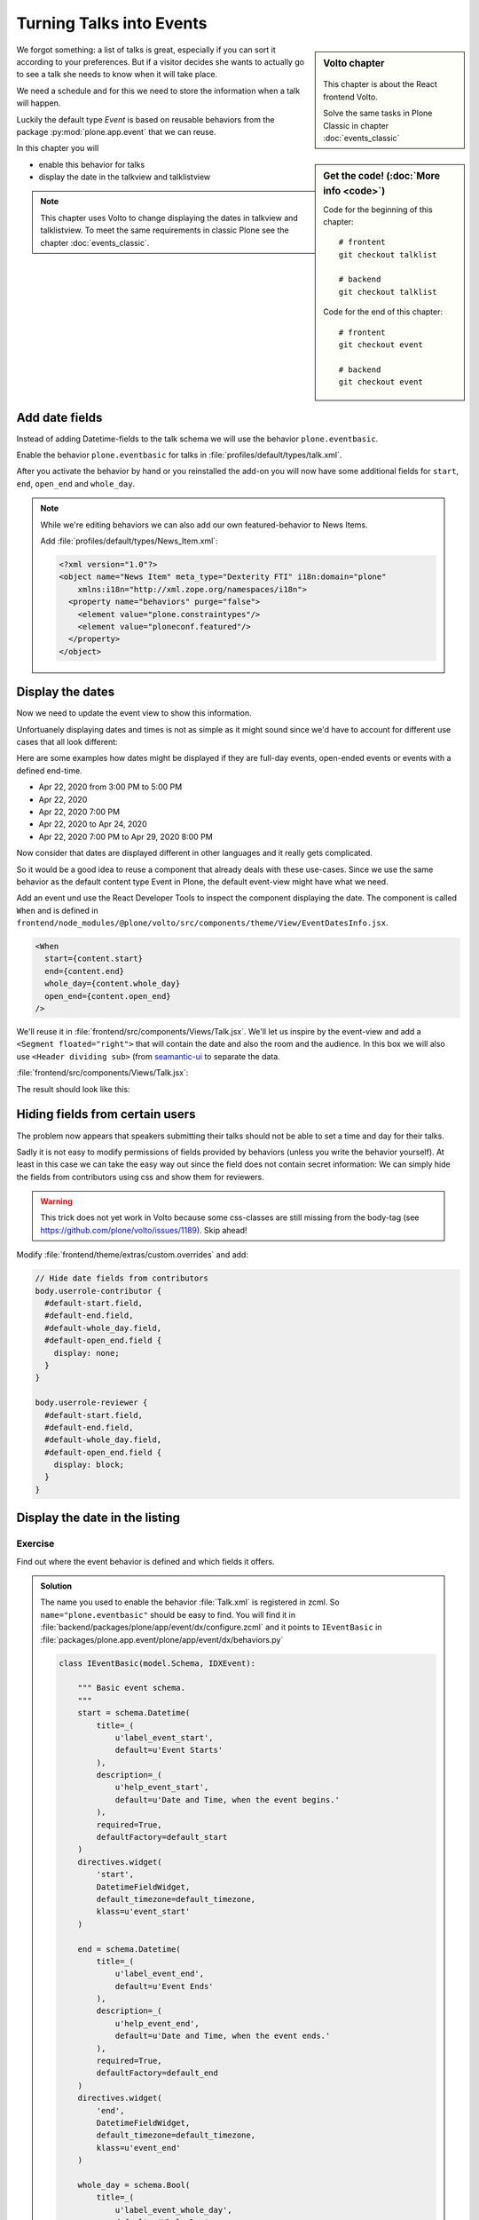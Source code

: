 .. _events-label:

Turning Talks into Events
=========================

.. sidebar:: Volto chapter

  .. figure:: _static/volto.svg
     :alt: Volto Logo

  This chapter is about the React frontend Volto.

  Solve the same tasks in Plone Classic in chapter :doc:`events_classic`


.. sidebar:: Get the code! (:doc:`More info <code>`)

    Code for the beginning of this chapter::

        # frontent
        git checkout talklist

        # backend
        git checkout talklist


    Code for the end of this chapter::

        # frontent
        git checkout event

        # backend
        git checkout event




We forgot something: a list of talks is great, especially if you can sort it according to your preferences. But if a visitor decides she wants to actually go to see a talk she needs to know when it will take place.

We need a schedule and for this we need to store the information when a talk will happen.

Luckily the default type *Event* is based on reusable behaviors from the package :py:mod:`plone.app.event` that we can reuse.

In this chapter you will

* enable this behavior for talks
* display the date in the talkview and talklistview


.. note::

    This chapter uses Volto to change displaying the dates in talkview and talklistview.
    To meet the same requirements in classic Plone see the chapter :doc:`events_classic`.


Add date fields
---------------

Instead of adding Datetime-fields to the talk schema we will use the behavior ``plone.eventbasic``.

Enable the behavior ``plone.eventbasic`` for talks in :file:`profiles/default/types/talk.xml`.

.. code-block:: xml
    :linenos:
    :emphasize-lines: 6

    <property name="behaviors">
      <element value="plone.dublincore"/>
      <element value="plone.namefromtitle"/>
      <element value="plone.versioning"/>
      <element value="ploneconf.featured"/>
      <element value="plone.eventbasic"/>
    </property>

After you activate the behavior by hand or you reinstalled the add-on you will now have some additional fields for ``start``, ``end``, ``open_end`` and ``whole_day``.

.. note::

    While we're editing behaviors we can also add our own featured-behavior to News Items.

    Add :file:`profiles/default/types/News_Item.xml`:

    .. code-block::

        <?xml version="1.0"?>
        <object name="News Item" meta_type="Dexterity FTI" i18n:domain="plone"
            xmlns:i18n="http://xml.zope.org/namespaces/i18n">
          <property name="behaviors" purge="false">
            <element value="plone.constraintypes"/>
            <element value="ploneconf.featured"/>
          </property>
        </object>


Display the dates
-----------------

Now we need to update the event view to show this information.

Unfortuanely displaying dates and times is not as simple as it might sound since we'd have to account for different use cases that all look different:

Here are some examples how dates might be displayed if they are full-day events, open-ended events or events with a defined end-time.

* Apr 22, 2020 from 3:00 PM to 5:00 PM
* Apr 22, 2020
* Apr 22, 2020 7:00 PM
* Apr 22, 2020 to Apr 24, 2020
* Apr 22, 2020 7:00 PM to Apr 29, 2020 8:00 PM

Now consider that dates are displayed different in other languages and it really gets complicated.

So it would be a good idea to reuse a component that already deals with these use-cases.
Since we use the same behavior as the default content type Event in Plone, the default event-view might have what we need.

Add an event und use the React Developer Tools to inspect the component displaying the date.
The component is called ``When`` and is defined in ``frontend/node_modules/@plone/volto/src/components/theme/View/EventDatesInfo.jsx``.

.. code-block:: jsx

    <When
      start={content.start}
      end={content.end}
      whole_day={content.whole_day}
      open_end={content.open_end}
    />

We'll reuse it in :file:`frontend/src/components/Views/Talk.jsx`. We'll let us inspire by the event-view and add a ``<Segment floated="right">`` that will contain the date and also the room and the audience. In this box we will also use ``<Header dividing sub>`` (from `seamantic-ui <https://react.semantic-ui.com/elements/header/#types-subheaders>`_ to separate the data.

:file:`frontend/src/components/Views/Talk.jsx`:

.. code-block:: jsx
    :emphasize-lines: 5,12,29-65

    import React from 'react';
    import { flattenToAppURL } from '@plone/volto/helpers';
    import {
      Container,
      Header,
      Image,
      Icon,
      Label,
      Segment,
    } from 'semantic-ui-react';
    import { Helmet } from '@plone/volto/helpers';
    import { When } from '@plone/volto/components/theme/View/EventDatesInfo';

    const TalkView = props => {
      const { content } = props;
      const color_mapping = {
        Beginner: 'green',
        Advanced: 'yellow',
        Professional: 'red',
      };

      return (
        <Container id="page-talk">
          <Helmet title={content.title} />
          <h1 className="documentFirstHeading">
            {content.type_of_talk.title || content.type_of_talk.token}:{' '}
            {content.title}
          </h1>
          <Segment floated="right">
            {content.start && !content.hide_date && (
              <>
                <Header dividing sub>
                  When
                </Header>
                <When
                  start={content.start}
                  end={content.end}
                  whole_day={content.whole_day}
                  open_end={content.open_end}
                />
              </>
            )}
            {content.audience && (
              <Header dividing sub>
                Audience
              </Header>
            )}
            {content.audience.map(item => {
              let audience = item.title || item.token;
              let color = color_mapping[audience] || 'green';
              return (
                <Label key={audience} color={color}>
                  {audience}
                </Label>
              );
            })}
          </Segment>
          {content.description && (
            <p className="documentDescription">{content.description}</p>
          )}
          {content.details && (
            <div dangerouslySetInnerHTML={{ __html: content.details.data }} />
          )}
          {content.speaker && (
            <Segment clearing>
              <Header dividing>{content.speaker}</Header>
              {content.website ? (
                <p>
                  <a href={content.website}>{content.company}</a>
                </p>
              ) : (
                <p>{content.company}</p>
              )}
              {content.email && (
                <p>
                  <a href={`mailto:${content.email}`}>
                    <Icon name="mail" /> {content.email}
                  </a>
                </p>
              )}
              {content.twitter && (
                <p>
                  <a href={`https://twitter.com/${content.twitter}`}>
                    <Icon name="twitter" />{' '}
                    {content.twitter.startsWith('@')
                      ? content.twitter
                      : '@' + content.twitter}
                  </a>
                </p>
              )}
              {content.github && (
                <p>
                  <a href={`https://github.com/${content.github}`}>
                    <Icon name="github" /> {content.github}
                  </a>
                </p>
              )}
              {content.image && (
                <Image
                  src={flattenToAppURL(content.image.scales.preview.download)}
                  size="small"
                  floated="right"
                  alt={content.image_caption}
                  avatar
                />
              )}
              {content.speaker_biography && (
                <div
                  dangerouslySetInnerHTML={{
                    __html: content.speaker_biography.data,
                  }}
                />
              )}
            </Segment>
          )}
        </Container>
      );
    };
    export default TalkView;

The result should look like this:

.. figure:: _static/event_view_volto.png


Hiding fields from certain users
--------------------------------

.. info::

  This chapter is about displaying, not editing. So setting values is not the topic here.


The problem now appears that speakers submitting their talks should not be able to set a time and day for their talks.

Sadly it is not easy to modify permissions of fields provided by behaviors (unless you write the behavior yourself).
At least in this case we can take the easy way out since the field does not contain secret information:
We can simply hide the fields from contributors using css and show them for reviewers.

.. warning::

  This trick does not yet work in Volto because some css-classes are still missing from the body-tag (see https://github.com/plone/volto/issues/1189). Skip ahead!

Modify :file:`frontend/theme/extras/custom.overrides` and add:

.. code-block:: less

    // Hide date fields from contributors
    body.userrole-contributor {
      #default-start.field,
      #default-end.field,
      #default-whole_day.field,
      #default-open_end.field {
        display: none;
      }
    }

    body.userrole-reviewer {
      #default-start.field,
      #default-end.field,
      #default-whole_day.field,
      #default-open_end.field {
        display: block;
      }
    }


Display the date in the listing
-------------------------------

.. todo::

  Adapt ``TalkListView`` to handle the date and time.


Exercise
++++++++

Find out where the event behavior is defined and which fields it offers.

..  admonition:: Solution
    :class: toggle

    The name you used to enable the behavior :file:`Talk.xml` is registered in zcml.
    So ``name="plone.eventbasic"`` should be easy to find.
    You will find it in :file:`backend/packages/plone/app/event/dx/configure.zcml` and it points to ``IEventBasic`` in :file:`packages/plone.app.event/plone/app/event/dx/behaviors.py`

    ..  code-block:: python

        class IEventBasic(model.Schema, IDXEvent):

            """ Basic event schema.
            """
            start = schema.Datetime(
                title=_(
                    u'label_event_start',
                    default=u'Event Starts'
                ),
                description=_(
                    u'help_event_start',
                    default=u'Date and Time, when the event begins.'
                ),
                required=True,
                defaultFactory=default_start
            )
            directives.widget(
                'start',
                DatetimeFieldWidget,
                default_timezone=default_timezone,
                klass=u'event_start'
            )

            end = schema.Datetime(
                title=_(
                    u'label_event_end',
                    default=u'Event Ends'
                ),
                description=_(
                    u'help_event_end',
                    default=u'Date and Time, when the event ends.'
                ),
                required=True,
                defaultFactory=default_end
            )
            directives.widget(
                'end',
                DatetimeFieldWidget,
                default_timezone=default_timezone,
                klass=u'event_end'
            )

            whole_day = schema.Bool(
                title=_(
                    u'label_event_whole_day',
                    default=u'Whole Day'
                ),
                description=_(
                    u'help_event_whole_day',
                    default=u'Event lasts whole day.'
                ),
                required=False,
                default=False
            )
            directives.widget(
                'whole_day',
                SingleCheckBoxFieldWidget,
                klass=u'event_whole_day'
            )

            open_end = schema.Bool(
                title=_(
                    u'label_event_open_end',
                    default=u'Open End'
                ),
                description=_(
                    u'help_event_open_end',
                    default=u"This event is open ended."
                ),
                required=False,
                default=False
            )
            directives.widget(
                'open_end',
                SingleCheckBoxFieldWidget,
                klass=u'event_open_end'
            )

    Note how it uses ``defaultFactory`` to set an initial value.

Summary
-------

* You reused a existing behavior to add new fields
* You reused a existing component to display the date
* You did not have to write your own datetime fields and indexers \o/

.. note::

    To meet the same requirements in classic Plone see the chapter :doc:`events_classic`
